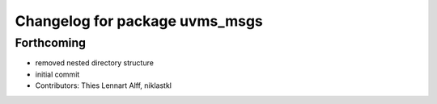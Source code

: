 ^^^^^^^^^^^^^^^^^^^^^^^^^^^^^^^
Changelog for package uvms_msgs
^^^^^^^^^^^^^^^^^^^^^^^^^^^^^^^

Forthcoming
-----------
* removed nested directory structure
* initial commit
* Contributors: Thies Lennart Alff, niklastkl
